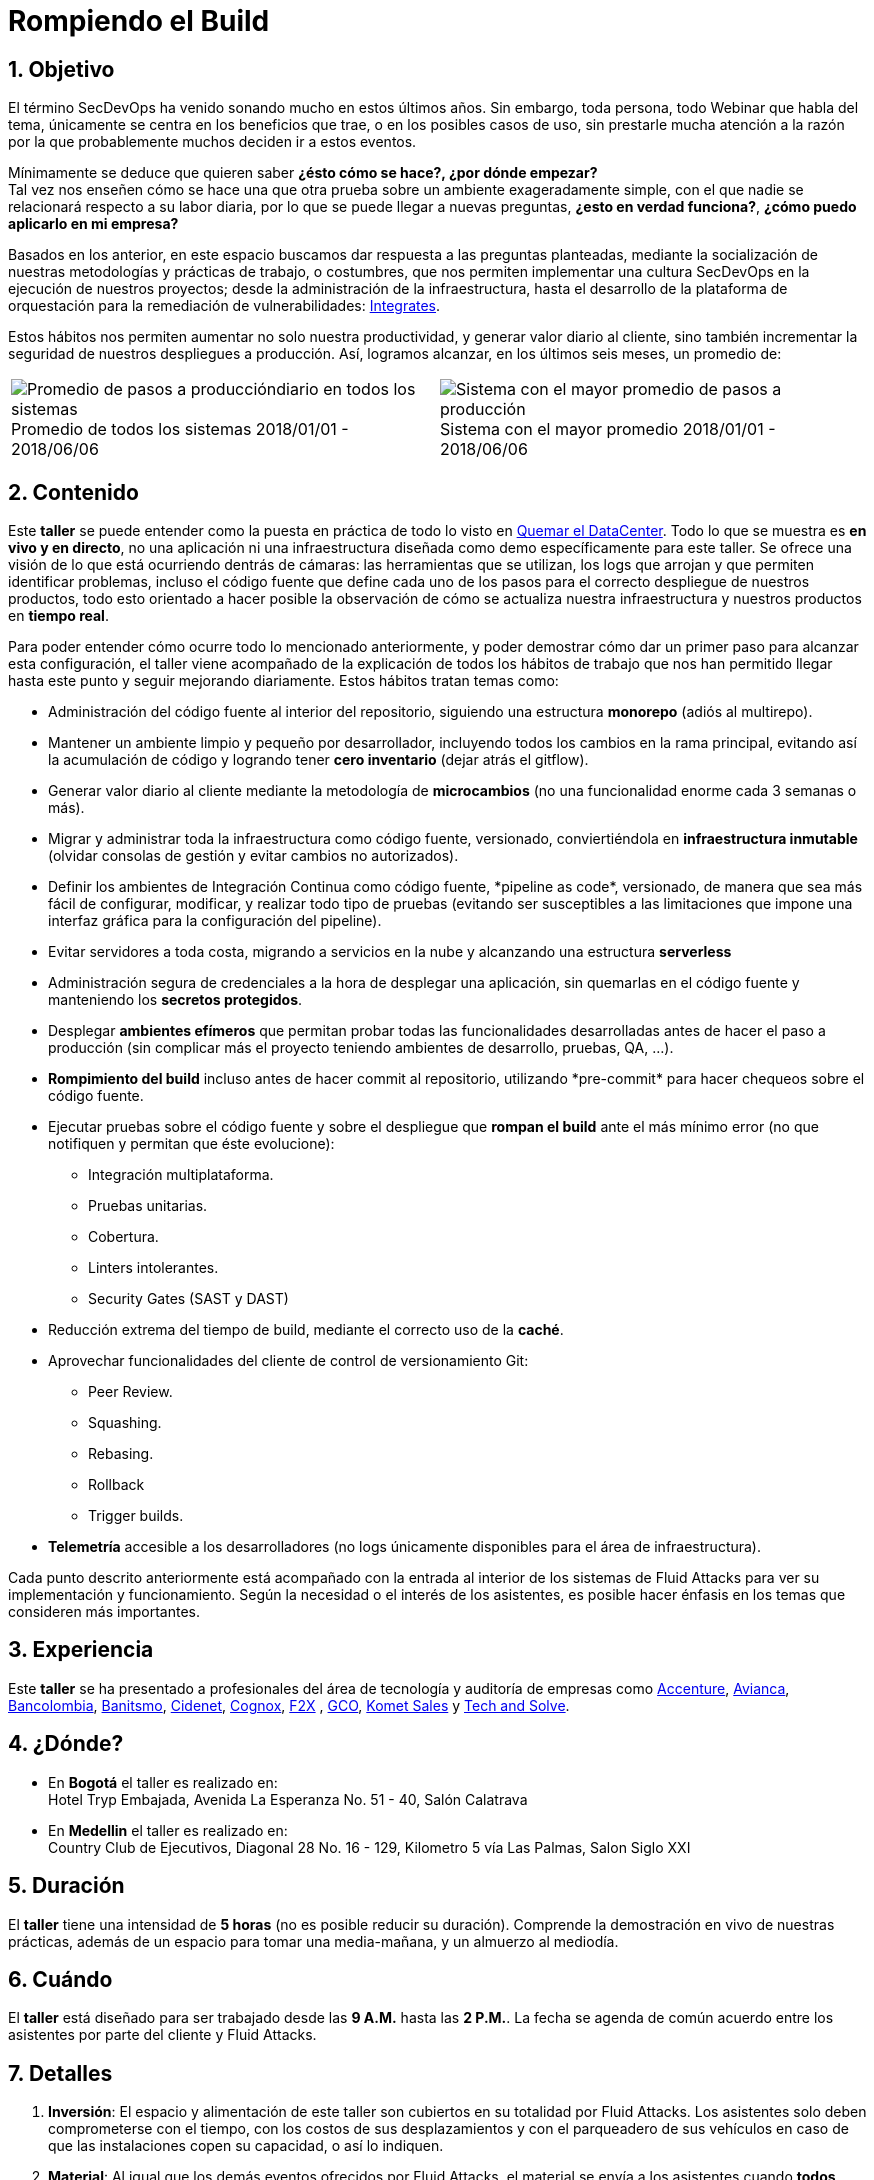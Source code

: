 :slug: eventos/rompiendo-el-build/
:subtitle: Nuestros Hábitos SecDevOps
:category: eventos
:description: Ésta página tiene como objetivo informar a los clientes sobre el servicio de conferencias ofrecido por Fluid Attacks. La presente conferencia tiene por objetivo socializar nuestras metodologías de trabajo para implementar un ambiente SecDevOps y ofrecer mejoras al cliente diariamente.
:keywords: Fluid Attacks, Taller, SecDevOps, Seguridad, Software, Tecnología.

= Rompiendo el Build

== 1. Objetivo

El término +SecDevOps+ ha venido sonando mucho en estos últimos años.
Sin embargo, toda persona, todo +Webinar+ que habla del tema,
únicamente se centra en los beneficios que trae,
o en los posibles casos de uso,
sin prestarle mucha atención a la razón por la que probablemente
muchos deciden  ir a estos eventos.


Mínimamente se deduce que quieren saber
*¿ésto cómo se hace?, ¿por dónde empezar?* +
Tal vez nos enseñen cómo se hace una que otra prueba
sobre un ambiente exageradamente simple,
con el que nadie se relacionará respecto a su labor diaria,
por lo que se puede llegar a nuevas preguntas,
*¿esto en verdad funciona?*, *¿cómo puedo aplicarlo en mi empresa?*

Basados en los anterior,
en este espacio buscamos dar respuesta a las preguntas planteadas,
mediante la socialización
de nuestras metodologías y prácticas de trabajo, o costumbres,
que nos permiten implementar una cultura +SecDevOps+
en la ejecución de nuestros proyectos;
desde la administración de la infraestructura,
hasta el desarrollo de la plataforma de orquestación
para la remediación de vulnerabilidades:
[button]#link:../../productos/integrates/[Integrates]#.

Estos hábitos nos permiten aumentar no solo nuestra productividad,
y generar valor diario al cliente,
sino también incrementar la seguridad de nuestros despliegues a producción.
Así, logramos alcanzar, en los últimos seis meses, un promedio de:

[role="tb-alt"]
[frame="none",cols=2,caption=""]
|====
a|[caption=""]
.Promedio de todos los sistemas 2018/01/01 - 2018/06/06
image::promedio-global.png[Promedio de pasos a produccióndiario en todos los sistemas]
a|[caption=""]
.Sistema con el mayor promedio 2018/01/01 - 2018/06/06
image::promedio-maximo.png[Sistema con el mayor promedio de pasos a producción]
|====

== 2. Contenido

Este *taller* se puede entender
como la puesta en práctica de todo lo visto en
[button]#link:../quemar-el-datacenter/[Quemar el DataCenter]#.
Todo lo que se muestra es *en vivo y en directo*,
no una aplicación ni una infraestructura diseñada como +demo+
específicamente para este taller.
Se ofrece una visión de lo que está ocurriendo dentrás de cámaras:
las herramientas que se utilizan,
los +logs+ que arrojan y que permiten identificar problemas,
incluso el código fuente que define cada uno de los pasos
para el correcto despliegue de nuestros productos,
todo esto orientado a hacer posible la observación de cómo se actualiza
nuestra infraestructura y nuestros productos en *tiempo real*.

Para poder entender cómo ocurre todo lo mencionado anteriormente,
y poder demostrar cómo dar un primer paso para alcanzar esta configuración,
el taller viene acompañado de la explicación de todos los hábitos de trabajo
que nos han permitido llegar hasta este punto y seguir mejorando diariamente.
Estos hábitos tratan temas como:

* Administración del código fuente
al interior del repositorio,
siguiendo una estructura *monorepo*
(adiós al multirepo).

* Mantener un ambiente limpio y pequeño por desarrollador,
incluyendo todos los cambios en la rama principal,
evitando así la acumulación de código
y logrando tener *cero inventario* (dejar atrás el +gitflow+).

* Generar valor diario al cliente
mediante la metodología de *microcambios*
(no una funcionalidad enorme cada 3 semanas o más).

* Migrar y administrar toda la infraestructura como código fuente,
versionado, conviertiéndola en *infraestructura inmutable*
(olvidar consolas de gestión y evitar cambios no autorizados).

* Definir los ambientes de Integración Continua como código fuente,
+*pipeline as code*+, versionado,
de manera que sea más fácil de configurar, modificar,
y realizar todo tipo de pruebas
(evitando ser susceptibles a las limitaciones
que impone una interfaz gráfica para la configuración del +pipeline+).

* Evitar servidores a toda costa,
migrando a servicios en la nube
y alcanzando una estructura *serverless*

* Administración segura de credenciales
a la hora de desplegar una aplicación,
sin quemarlas en el código fuente
y manteniendo los *secretos protegidos*.

* Desplegar *ambientes efímeros*
que permitan probar todas las funcionalidades desarrolladas
antes de hacer el paso a producción
(sin complicar más el proyecto
teniendo ambientes de desarrollo, pruebas, +QA+, ...).

* *Rompimiento del +build+* incluso antes de hacer +commit+ al repositorio,
utilizando +*pre-commit*+ para hacer chequeos sobre el código fuente.

* Ejecutar pruebas sobre el código fuente y sobre el despliegue
que *rompan el +build+* ante el más mínimo error
(no que notifiquen y permitan que éste evolucione):
** Integración multiplataforma.
** Pruebas unitarias.
** Cobertura.
** +Linters+ intolerantes.
** +Security Gates (SAST y DAST)+

* Reducción extrema del tiempo de +build+,
mediante el correcto uso de la *caché*.

* Aprovechar funcionalidades del cliente de control de versionamiento +Git+:
** +Peer Review+.
** +Squashing+.
** +Rebasing+.
** +Rollback+
** +Trigger builds+.

* *Telemetría* accesible a los desarrolladores
(no +logs+ únicamente disponibles para el área de infraestructura).

Cada punto descrito anteriormente
está acompañado con la entrada al interior de los sistemas de +Fluid Attacks+
para ver su implementación y funcionamiento.
Según la necesidad o el interés de los asistentes,
es posible hacer énfasis en los temas que consideren más importantes.

== 3. Experiencia

Este *taller* se ha presentado a profesionales del área de tecnología
y auditoría de empresas como link:https://www.accenture.com/co-es/new-applied-now[+Accenture+], link:https://www.avianca.com/co/es/[+Avianca+],
link:https://www.grupobancolombia.com/wps/portal/personas[+Bancolombia+],
link:https://www.banistmo.com/[+Banitsmo+], link:http://cidenet.com.co/[+Cidenet+], link:http://www.cognox.co[+Cognox+],
link:https://www.f2x.com.co/[+F2X+] , link:http://www.gco.com.co/[+GCO+],
link:https://www.kometsales.com/[+Komet Sales+] y link:http://www.techandsolve.com/[+Tech and Solve+].

== 4. ¿Dónde?

* En *Bogotá* el taller es realizado en: +
Hotel Tryp Embajada, Avenida La Esperanza No. 51 - 40, Salón Calatrava

* En *Medellin* el taller es realizado en: +
Country Club de Ejecutivos, Diagonal 28 No. 16 - 129,
Kilometro 5 vía Las Palmas, Salon Siglo XXI

== 5. Duración

El *taller* tiene una intensidad de *5 horas*
(no es posible reducir su duración).
Comprende la demostración en vivo de nuestras prácticas,
además de un espacio para tomar una media-mañana,
y un almuerzo al mediodía.

== 6. Cuándo

El *taller* está diseñado para ser trabajado desde las *9 A.M.*
hasta las *2 P.M.*.
La fecha se agenda de común acuerdo
entre los asistentes por parte del cliente y +Fluid Attacks+.

== 7. Detalles

. *Inversión*: El espacio y alimentación de este taller
son cubiertos en su totalidad por +Fluid Attacks+.
Los asistentes solo deben comprometerse con el tiempo,
con los costos de sus desplazamientos
y con el parqueadero de sus vehículos
en caso de que las instalaciones copen su capacidad, o así lo indiquen.

. *Material*: Al igual que los demás eventos
ofrecidos por +Fluid Attacks+,
el material se envía a los asistentes
cuando *todos* hayan diligenciado la
[button]#link:http://go.fluidattacks.com/rompiendo-el-build[evaluación de satisfacción]#
*antes de salir* del lugar donde se realizó el taller.

== 8. Público

El *taller* está orientado al personal técnico y gerencial de tecnología.
Ambos perfiles son bienvenidos y su satisfacción es alta indistintamente.
Sin embargo, si su empresa desea disparar cambios
y experimentos dentro de su organización,
es importante considerar la presencia
de personas con poder de decisión.

El *taller* se encuentra diseñado para un público
entre *8 y 12* personas por parte del cliente,
además de las 4 adicionales que puede invitar +Fluid Attacks+.

== 9. Requisitos

[button]#link:../#requisitos[Requisitos]#

== 10. Expositores

* [button]#link:../../personas/jrestrepo/[Juan Restrepo]#
* [button]#link:../../personas/ralvarez/[Rafael Álvarez]#
* [button]#link:../../personas/acuberos/[Andrés Cuberos]#
